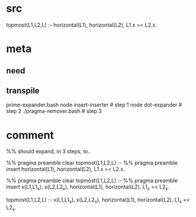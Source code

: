 * src
  topmost(L1,L2,L) :-
      horizontal(L1),
      horizontal(L2),
      L1.x =< L2.x.
* meta
** need
** transpile
   prime-expander.bash
   node insert-inserter  # step 1
   node dot-expander     # step 2
   ./pragma-remover.bash # step 3
* comment
  %% should expand, in 3 steps, to..

  %% pragma preamble clear
  topmost(L1,L2,L) :-
      %% pragma preamble insert
      horizontal(L1),
      horizontal(L2),
      L1.x =< L2.x.
  
  %% pragma preamble clear
  topmost(L1,L2,L) :-
      %% pragma preamble insert
      x(L1,L1_x),
      x(L2,L2_x),
      horizontal(L1),
      horizontal(L2),
      L1_x =< L2_x.
  
  topmost(L1,L2,L) :-
      x(L1,L1_x),
      x(L2,L2_x),
      horizontal(L1),
      horizontal(L2),
      L1_x =< L2_x.
  
  
